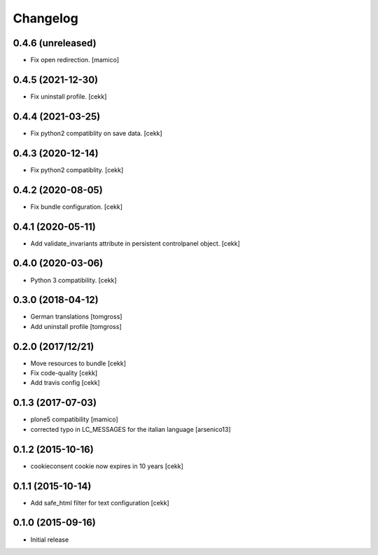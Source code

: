 Changelog
=========

0.4.6 (unreleased)
------------------

- Fix open redirection.
  [mamico]


0.4.5 (2021-12-30)
------------------

- Fix uninstall profile.
  [cekk]


0.4.4 (2021-03-25)
------------------

- Fix python2 compatiblity on save data.
  [cekk]


0.4.3 (2020-12-14)
------------------

- Fix python2 compatiblity.
  [cekk]


0.4.2 (2020-08-05)
------------------

- Fix bundle configuration.
  [cekk]


0.4.1 (2020-05-11)
------------------

- Add validate_invariants attribute in persistent controlpanel object.
  [cekk]


0.4.0 (2020-03-06)
------------------

- Python 3 compatibility.
  [cekk]


0.3.0 (2018-04-12)
------------------

- German translations
  [tomgross]
- Add uninstall profile
  [tomgross]


0.2.0 (2017/12/21)
------------------

- Move resources to bundle
  [cekk]
- Fix code-quality
  [cekk]
- Add travis config
  [cekk]


0.1.3 (2017-07-03)
------------------

- plone5 compatibility [mamico]
- corrected typo in LC_MESSAGES for the italian language [arsenico13]


0.1.2 (2015-10-16)
------------------

- cookieconsent cookie now expires in 10 years
  [cekk]


0.1.1 (2015-10-14)
------------------

- Add safe_html filter for text configuration
  [cekk]


0.1.0 (2015-09-16)
------------------

- Initial release
